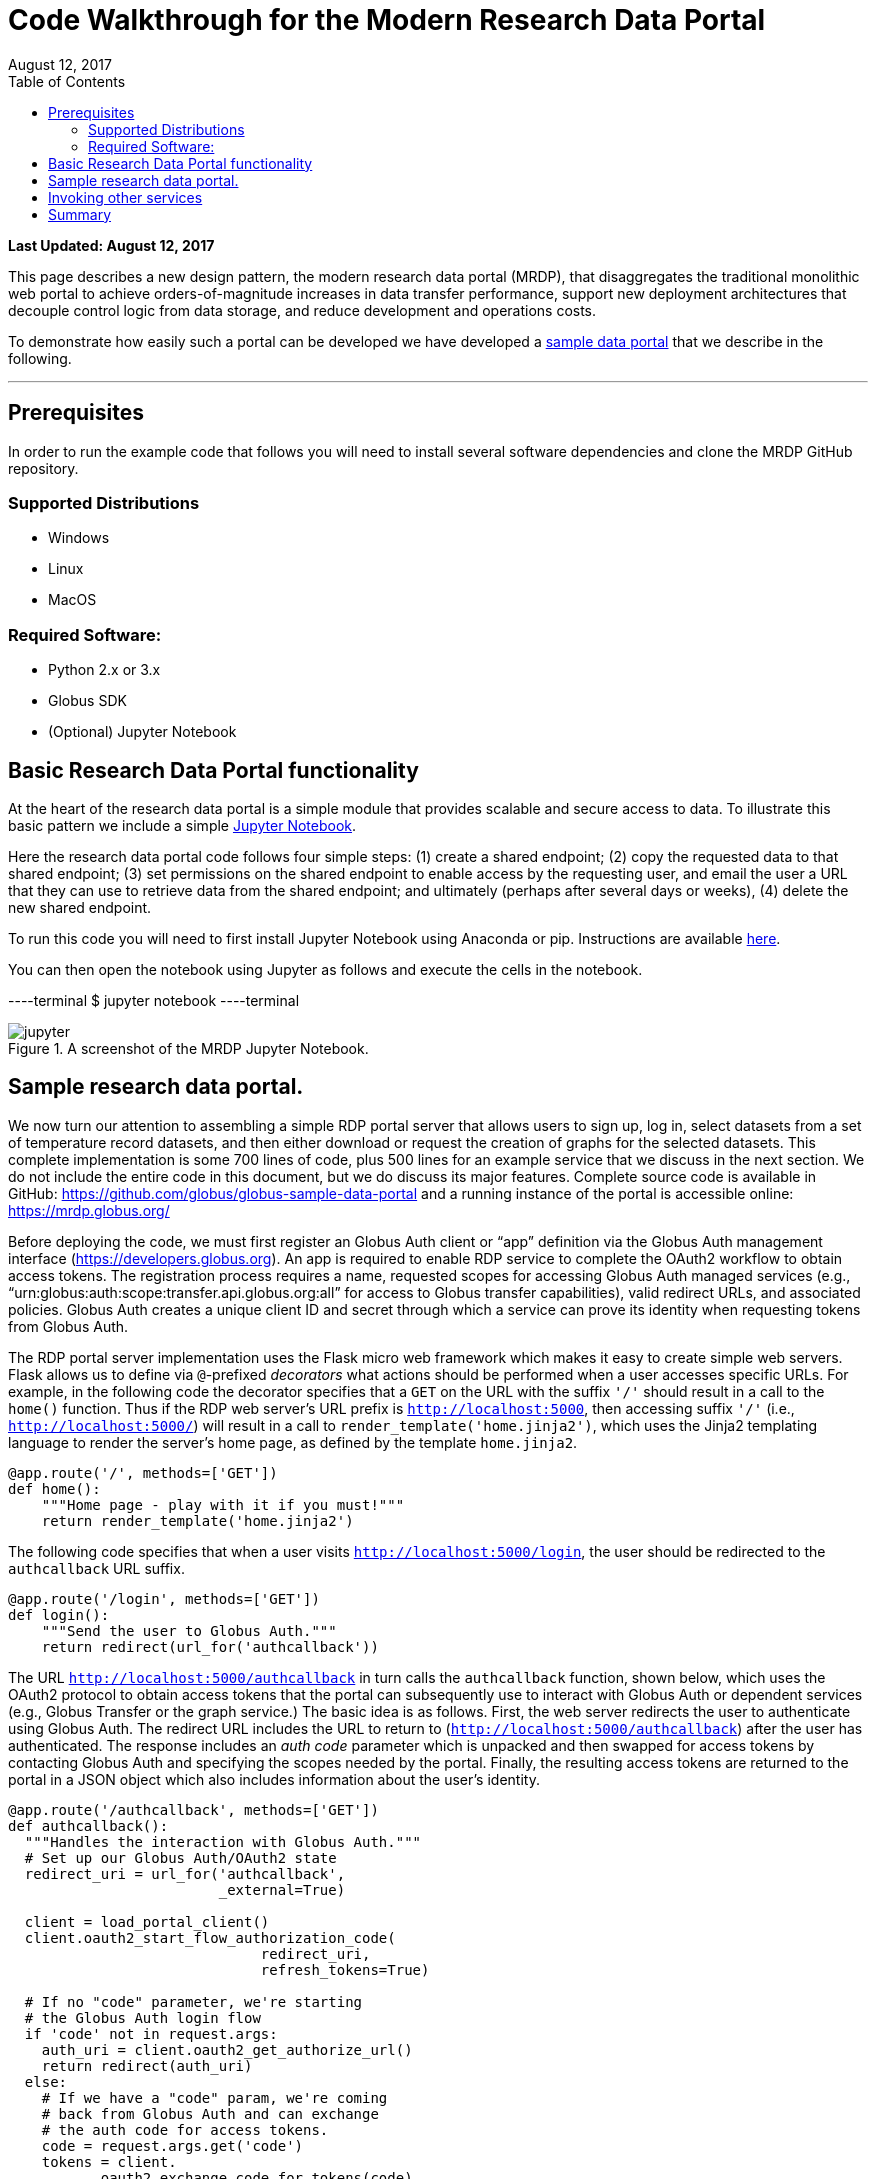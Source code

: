 = Code Walkthrough for the Modern Research Data Portal
:revdate: August 12, 2017
:source-highlighter: pygments
:pygments-style: manni
:pygments-linenums-mode: inline
:toc:
:toc-placement: manual

[doc-info]*Last Updated: {revdate}*

This page describes a new design pattern, the modern research data portal (MRDP), that disaggregates the traditional monolithic web portal to achieve orders-of-magnitude increases in data transfer performance, support new deployment architectures that decouple control logic from data storage, and reduce development and operations costs. 

To demonstrate how easily such a portal can be developed we have developed a https://github.com/globus/globus-sample-data-portal[sample data portal] that we describe in the following.

'''
toc::[]

== Prerequisites
In order to run the example code that follows you will need to install several software dependencies and clone the MRDP GitHub repository. 

=== Supported Distributions

- Windows
- Linux
- MacOS

=== Required Software:

- Python 2.x or 3.x
- Globus SDK 
- (Optional) Jupyter Notebook 

== Basic Research Data Portal functionality

At the heart of the research data portal is a simple module that provides scalable and secure access to data. To illustrate this basic pattern we include a simple https://github.com/globus/globus-sample-data-portal/tree/master/notebook[Jupyter Notebook]. 

Here the research data portal code follows four simple steps: (1) create a shared endpoint; (2) copy
the requested data to that shared endpoint; (3) set permissions on the shared endpoint to enable access by the requesting user, and email the user a URL that they can use to retrieve data from the shared endpoint; and ultimately (perhaps after several days or weeks), (4) delete the new shared endpoint.

To run this code you will need to first install Jupyter Notebook using Anaconda or pip. Instructions are available http://jupyter.org/install.html[here].
 
You can then open the notebook using Jupyter as follows and execute the cells in the notebook. 

----terminal
$ jupyter notebook
----terminal

.A screenshot of the MRDP Jupyter Notebook.
[role="img-responsive center-block"]
image::images/jupyter.png[]


== Sample research data portal.

We now turn our attention to assembling a simple RDP portal server
that allows users to sign up, log in, select datasets from a set of temperature record datasets,
and then either download or request the creation of graphs for the selected datasets.
This complete implementation is some 700 lines of code, plus 500 lines for an example service
that we discuss in the next section. We do not include the entire code in this document,
but we do discuss its major features. Complete source code is available in GitHub:
https://github.com/globus/globus-sample-data-portal[https://github.com/globus/globus-sample-data-portal] and a running
instance of the portal is accessible online: https://mrdp.globus.org/[https://mrdp.globus.org/]

Before deploying the code, we must first register an Globus Auth client or "`app`"
definition via the Globus Auth management interface (https://developers.globus.org[https://developers.globus.org]). 
An app is required to enable RDP service to complete the OAuth2 workflow
to obtain access tokens. The registration process requires a name, requested
scopes for accessing Globus Auth managed services (e.g., "`urn:globus:auth:scope:transfer.api.globus.org:all`" for access to Globus transfer 
capabilities), valid redirect URLs, and associated policies. 
Globus Auth creates a unique client ID and secret through which 
a service can prove its identity when requesting tokens from Globus Auth.

The RDP portal server implementation uses the Flask micro web framework which makes it easy to create
simple web servers. 
Flask allows us to define via `@`-prefixed _decorators_
what actions should be performed when
a user accesses specific URLs.
For example, in the following code the decorator
specifies that a `GET` on the URL with the suffix `'/'`
should result in a call to the `home()` function.
Thus if the RDP web server's URL prefix is `http://localhost:5000`, 
then accessing suffix `'/'` (i.e., `http://localhost:5000/`)
will result in a call to `render_template('home.jinja2')`,
which uses the Jinja2 templating language
to render the server's home page, as defined by the template `home.jinja2`.

----
@app.route('/', methods=['GET'])
def home():
    """Home page - play with it if you must!"""
    return render_template('home.jinja2')
----


The following code specifies that when a
user visits `http://localhost:5000/login`, 
the user should be redirected to the `authcallback` URL suffix.


----
@app.route('/login', methods=['GET'])
def login():
    """Send the user to Globus Auth."""
    return redirect(url_for('authcallback'))
----


The URL `http://localhost:5000/authcallback` in turn calls the 
`authcallback` function, shown below, which uses the OAuth2 protocol to obtain access
tokens that the portal can
subsequently use to interact with Globus Auth or dependent services (e.g., Globus Transfer or the graph service.)
The basic idea is as follows.
First, the web server redirects the user to authenticate using Globus Auth. 
The redirect URL includes the URL to return to (`http://localhost:5000/authcallback`) 
after the user has authenticated.  The response includes an _auth code_ parameter 
which is unpacked and then swapped for access tokens by contacting Globus Auth
and specifying the scopes needed by the portal. 
Finally, the resulting access tokens are returned to the portal in a JSON object which also includes
information about the user's identity. 


----
@app.route('/authcallback', methods=['GET'])
def authcallback():
  """Handles the interaction with Globus Auth."""
  # Set up our Globus Auth/OAuth2 state
  redirect_uri = url_for('authcallback', 
                         _external=True)
												
  client = load_portal_client() 
  client.oauth2_start_flow_authorization_code(
                              redirect_uri,
                              refresh_tokens=True)
															
  # If no "code" parameter, we're starting 
  # the Globus Auth login flow
  if 'code' not in request.args:
    auth_uri = client.oauth2_get_authorize_url()
    return redirect(auth_uri)
  else: 
    # If we have a "code" param, we're coming 
    # back from Globus Auth and can exchange 
    # the auth code for access tokens.
    code = request.args.get('code')
    tokens = client.
           oauth2_exchange_code_for_tokens(code)

    id_token = tokens.decode_id_token(client)
    session.update(
      tokens=tokens.by_resource_server,
      is_authenticated=True,
      name=id_token.get('name', ''),
      email=id_token.get('email', ''),
      project=id_token.get('project', ''),
      primary_username=id_token.get(
                     'preferred_username'),
      primary_identity=id_token.get('sub'),
    )

    return redirect(url_for('transfer'))
----


The last line returns, redirecting the web browser to the portal's transfer page, 
as shown below. 

.A portion of the RDP sample portal, showing the five user options at top (each mapped to a 'route' in the code) and two of the available datasets.
[role="img-responsive center-block"]
image::images/rdp.png[]


A request to transfer files requires that the user first select the dataset(s) to be transferred
and then specify the destination endpoint and location for the dataset(s).
The code below implements these behaviors.
It first checks that the user has selected datasets on the transfer web page. 
It then redirects the user to `https://www.globus.org/app/browse-endpoint`,
one of the _web helper pages_ (see Figure below) 
that Globus operates to simplify RDP implementation.
The browse endpoint helper page returns the endpoint ID and path
to which the user wants to transfer the selected dataset(s). 
The `submit_transfer` function (not shown here) 
uses the endpoint ID and path to execute a Globus transfer request
using code similar to the RDP code above.


----
@app.route('/transfer', methods=['GET', 'POST'])
@authenticated
def transfer():
  """
  - Save the submitted form to the session.
  - Send to Globus to select a destination endpoint using 
	  the Browse Endpoint helper page.
  """
  if request.method == 'GET':
    return render_template('transfer.jinja2', 
                           datasets=datasets)

  if request.method == 'POST': 
    if not request.form.get('dataset'): --latexlabel
      flash('Please select at least one dataset.')
      return redirect(url_for('transfer'))

    params = {
      'method': 'POST',
      'action': url_for('submit_transfer', 
                        _external=True,
                        _scheme='https'),
      'filelimit': 0,
      'folderlimit': 1
    }

    browse_endpoint = 
      'https://www.globus.org/app/browse-endpoint?{}' \ 
      .format(urlencode(params))

    session['form'] = {
      'datasets': request.form.getlist('dataset')
    }

    return redirect(browse_endpoint)
----

.The browse endpoint Web helper page that an RDP can use to select an endpoint and location for a transfer.
[role="img-responsive center-block"]
image::images/GlobusWebWidget1.png[]

== Invoking other services

The final element of the RDP design pattern that we discuss here 
is the invocation of other services.
Such calls might be used in an RDP for several reasons.
You might want to organize your portal as a lightweight front end (e.g., pure Javascript)
that interacts with one or more remote backend (micro)services.
You might want to provide services that perform subsetting, quality control, data cleansing,
or other lightweight analyses before serving data. 
Another reason is that you might want to provide a public REST API for the main portal machinery,
so that other app and service developers can integrate with and build on your portal.

Our RDP skeleton illustrates this capability.
When a user selects the *Graph* option to request that datasets be graphed,
the portal does not perform those graphing operations itself but instead sends a request 
to a separate _Graph service_. 
The request provides the names of the datasets to be graphed.
The Graph service retrieves these datasets from a specified location,
runs the graphing program, and uploads the resulting
graphs to a dynamically created shared endpoint for subsequent retrieval.
We describe in the following both the portal server and Graph server code used to
implement this behavior.

The portal server logic is in the function `graph()` in file `portal/view.py`,
from which we extract the following code which sets up and sends the graph request.
The code extracts the access token for the graph service
from the access tokens retrieved during authentication (note: the graph service scope is requested during 
this flow)
It then assembles the URL, header (containing the Graph service access token), and data for the REST call,
which is dispatched.
Note how information about the requesting user is extracted and passed to the graph service.

----
 tokens = get_portal_tokens()
  
	# Get access tokens for the Graph service
  service_token = tokens.get(
    'GlobusWorld Resource Server')['token']
    service_url = '{}/{}'.format(
        app.config['SERVICE_URL_BASE'], 'api/doit') 

  # Assemble the request headers/data
  req_headers = dict(Authorization=
                 'Bearer {}'.format(service_token))
  req_data = dict(datasets=selected_ids,
    year=selected_year,
    user_identity_id=session.get('primary_identity'),
    user_identity_name=session.get('primary_username')) 

  # Post request to the Graph serivce
  resp = requests.post(service_url, 
                       headers=req_headers, 
                       data=req_data, --latexlabel 
                       verify=False)
----


The Graph service then receives a HTTPS request with a header containing the access token in the
form `Authorization: Bearer <request-access-token>`.
It uses the following code to call out to Globus Auth to introspect the request access token.
(Including packaging the service's `client_id` and `client_secret` for authorization.)
Globus Auth returns a set of information about the token, including
its validity, client, scope, and effective identity. 
The Graph service can then verify the token information 
and authorize the request (in our example, this is a no-op: every request is accepted).

----
  # Get the access token from the request
  token = get_token(request.headers['Authorization'])

  # Call token introspect
  client = load_auth_client() 
  token_meta = client.oauth2_token_introspect(token)

  # Verify that the token is active
  if not token_meta.get('active'):
    raise ForbiddenError()

  # Verify that the "audience" for this token is 
  # our service
  if 'GlobusWorld Resource Server' not in 
                        token_meta.get('aud', []):
    raise ForbiddenError()

  # Verify that identities_set in token includes 
  # portal client identity
  if app.config['PORTAL_CLIENT_ID'] != 
                             token_meta.get('sub'):
    raise ForbiddenError()

  # Token has passed verification so stash in request 
  # global object
  g.req_token = token
----


As the Graph service needs to act as a client to the data service on which the datasets as located,
it next requests dependent tokens from Globus Auth: 

----
  client = load_auth_client()
  dependent_tokens = 
          client.oauth2_get_dependent_tokens(token)
----

from which it extracts the two access tokens that allow it to itself act as a client to 
the Globus Transfer service and an HTTP endpoint service from which it will retrieve datasets:

When a resource server receives a request from a client, after validating the access token included in the request (`<request access token>`) via token introspection (`POST /v2/oauth2/token/introspect`), the resource server may need to retrieve dependent access tokens that allow this resource server to act as a client to other resource servers on behalf of the client. The resource server does so by performing a Globus Auth _Dependent Token Grant_, which is an OAuth2 Extension Grant.

----
  transfer_token = dependent_tokens.by_resource_server[
    'transfer.api.globus.org']['access_token']
  http_token = dependent_tokens.by_resource_server[
    'tutorial-https-endpoint.globus.org']['access_token']
----
      
The service also extracts from the request the names and year
of the datasets to be graphed, and the identity of the requesting user for use
when configuring the shared endpoint: 


----
request.form.getlist('datasets')
  selected_year = request.form.get('year')
  user_identity_id = request.form.get('user_identity_id')
----


The Graph service next fetches each `dataset` via an HTTP request to the data server,
using code like the following. 
The `http_token` previously obtained from Globus Auth provides the credentials
required to authenticate to the data server.  

----
  response = requests.get(dataset, 
      headers=dict(Authorization='Bearer ' + 
			  http_token))
----

A graph is generated for each dataset. 
Then, the Globus SDK functions `operation_mkdir` and `add_endpoint_acl_rule`
are used to request that Globus Transfer 
create a new shared endpoint accessible by the user identity that was
previously extracted from the request header,  `user_identity_id`.
(The `transfer_token` previously obtained from Globus Auth provides the credentials
required to authenticate to Globus Transfer.)
Finally, the graph files are transferred to the newly created directory via HTTP, 
using the same `http_token` as previously, 
and the Graph server sends a response to the portal server specifying the number and location
of the graph files. 

On the portal server side, 
the `graph()` function in `portal/rules.py`  
extracts the number and location of the newly created graph files from the response
and then directs the user to a Globus transfer browser to access the files. 

== Summary
This example shows how Globus allows a service developer 
to outsource all identity management and authentication functions.
Identities are provided by federated identity providers, such as InCommon and Google.
All REST API security functions, including consent and token issuance, validation, and revocation,
are provided by Globus Auth.
The service needs simply to provide service-specific authorization,
which can be performed on the basis of identity or group membership.
And because all interactions are compliant with OAuth2 and OpenID Connect standards, 
any application that speaks these protocols can use your service like they would any other;
your service can seamlessly leverage other services; and
other services can leverage your service.
Thus, for example, our Graph service could, if we wished, 
be made available to others as part of the national cyberinfrastructure;
equally, we could adapt our service to dispatch requests to other elements of that cyberinfrastructure.
